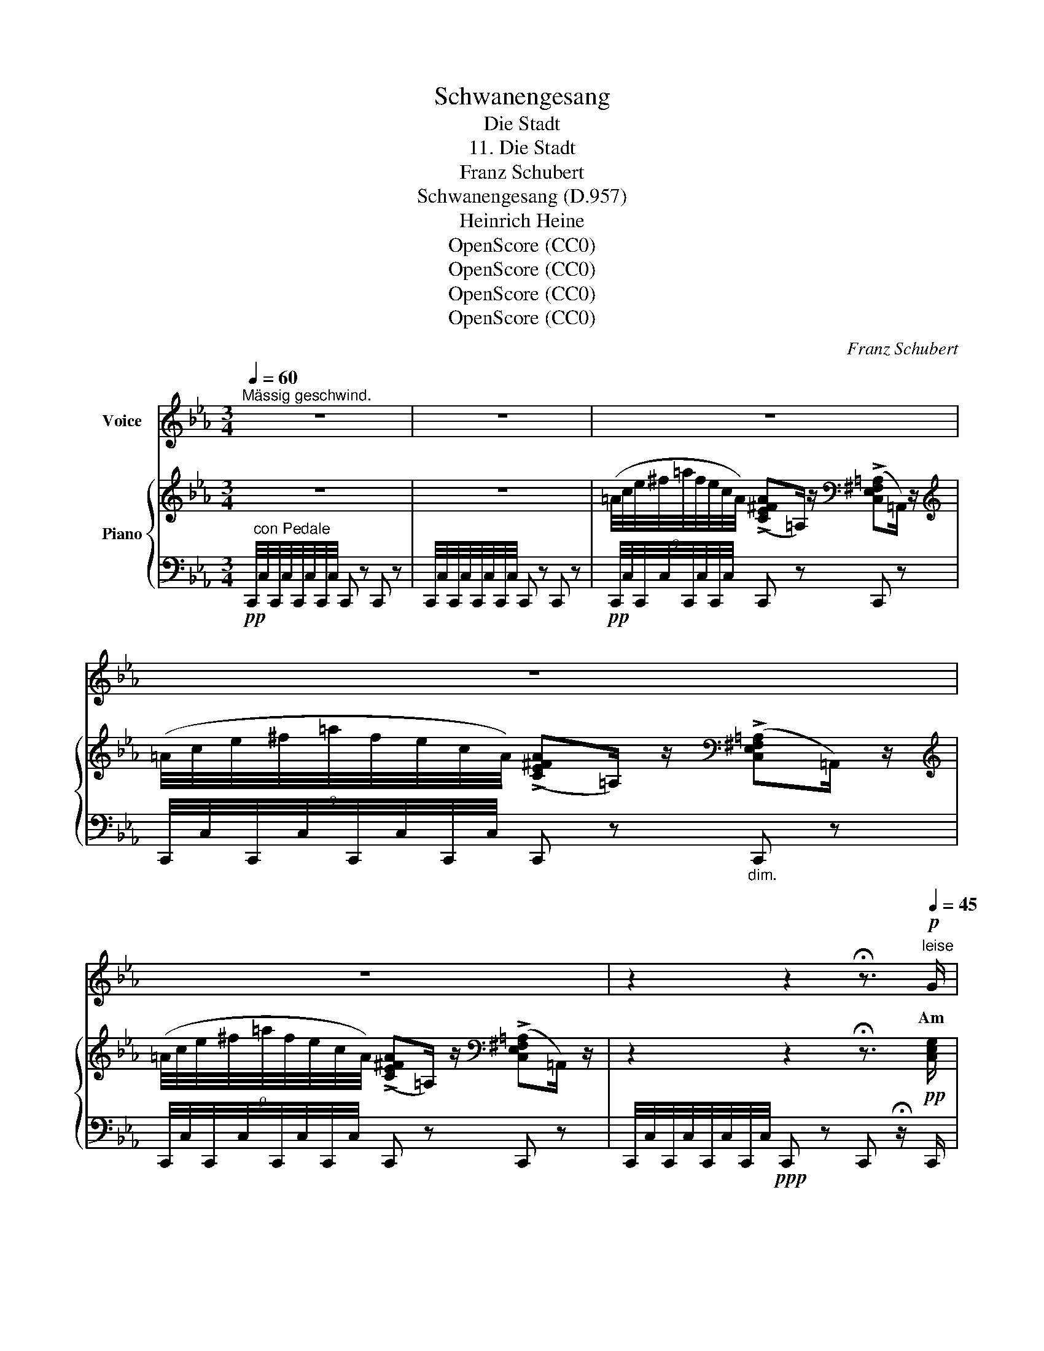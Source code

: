 X:1
T:Schwanengesang
T:Die Stadt
T:11. Die Stadt
T:Franz Schubert
T:Schwanengesang (D.957)
T:Heinrich Heine
T:OpenScore (CC0)
T:OpenScore (CC0)
T:OpenScore (CC0)
T:OpenScore (CC0)
C:Franz Schubert
Z:Heinrich Heine
Z:OpenScore (CC0)
%%score 1 { 2 | 3 }
L:1/8
Q:1/4=60
M:3/4
K:Eb
V:1 treble nm="Voice"
V:2 treble nm="Piano"
V:3 bass 
V:1
"^Mässig geschwind." z6 | z6 | z6 | z6 | z6 | z2 z2 !fermata!z3/2"^leise"[Q:1/4=45]!p! G/ | %6
w: |||||Am|
 G7/2 G/ G3/2 G/ |{A} G2 G2 z3/2 F/ | A2 A A G3/2 B/ | A4 z3/2[Q:1/4=40] c/ | c7/2 c/ d3/2 c/ | %11
w: fer- nen Ho- ri-|zon- te er-|scheint, wie ein Ne- bel-|bild, die|Stadt mit ih- ren|
 c2 =B2 z3/2 c/ | e3/2 e/ e2 d3/2 d/ | c4[Q:1/4=60] z2 | z6 | z6 | z2 z2 z[Q:1/4=40] c | %17
w: Thür- men, in|A- bend- dämm'- rung ge-|hüllt.|||Ein|
 c3/2 c/ e3 d | d2 c2 z B | =A3/2 A/ c3 B | =A4 z ^F | ^F F/ F/ F3 F | =A2 ^F2 z D | E2 E E E E | %24
w: feuch- ter Wind- zug|kräu- selt die|grau- e Was- ser-|bahn; mit|trau- rig- em Tak- te|ru- dert der|Schif- fer in mei- nem|
 C4 z2 |[Q:1/4=60] z6 | z2 z2 !fermata!z3/2"^stark"!fff![Q:1/4=50] G/ |!ff! G3/2 G/ G2 G3/2 G/ | %28
w: Kahn.||Die|Son- ne hebt sich noch|
 A2 G z!<(! (3F =E F!<)! |!fff! c4 C3/2 C/ | F4 z3/2!ff!!<(! c/ | c3/2 c/ _d7/2 c/ | %32
w: ein- mal leuch- tend vom|Bo- den em-|por, und|zeigt mir je- ne|
 c2 =B z (3c B c!<)! |!ffff! g4 =B3/2 B/ | c4[Q:1/4=60] z2 | z6 | z6 | z6 | z6 | !fermata!z6 |] %40
w: Stel- le, wo ich das|Lieb- ste ver-|lor.||||||
V:2
 z6 | z6 | %2
 (9:8:9(=A/4c/4e/4^f/4=a/4f/4e/4c/4A/4) ((!>![CE^FA]=A,/)) z/[K:bass] ((!>![C,E,^F,=A,]=A,,/)) z/ | %3
[K:treble] (9:8:9(=A/4c/4e/4^f/4=a/4f/4e/4c/4A/4) ((!>![CE^FA]=A,/)) z/[K:bass] ((!>![C,E,^F,=A,]=A,,/)) z/ | %4
[K:treble] (9:8:9(=A/4c/4e/4^f/4=a/4f/4e/4c/4A/4) ((!>![CE^FA]=A,/)) z/[K:bass] ((!>![C,E,^F,=A,]=A,,/)) z/ | %5
 z2 z2 !fermata!z3/2!pp! [C,E,G,]/ | [C,E,G,]7/2 [C,E,G,]<[C,E,G,][C,E,G,]/ | %7
 [=B,,D,G,]7/2 [B,,D,G,]<[C,F,][C,F,]/ | [F,A,]7/2 [C,F,A,]<[C,=E,G,][C,G,B,]/ | %9
 [C,F,A,]7/2 [C,F,A,]<[C,F,][C,F,A,]/ | [C,F,C]7/2 [C,F,C]<[D,A,D][D,F,C]/ | %11
 ([E,G,C]2 [D,G,=B,]>)[G,B,][G,C]>[G,C] | [CE]4 [G,=B,D]2 | [E,G,C]4 z2 | z6 | %15
[K:treble] (9:8:9(=A/4c/4e/4^f/4=a/4f/4e/4c/4A/4) ((!>![CE^FA]=A,/)) z/[K:bass] ((!>![C,E,^F,=A,]=A,,/)) z/ | %16
[K:treble] (9:8:9(=A/4c/4e/4^f/4=a/4f/4e/4c/4A/4) ((!>![CE^FA]=A,/)) z/[K:bass] ((!>![C,E,^F,=A,]=A,,/)) z/ | %17
[K:treble] (9:8:9(=A/4c/4e/4^f/4=a/4f/4e/4c/4A/4) ((!>![CE^FA]=A,/)) z/[K:bass] ((!>![C,E,^F,=A,]=A,,/)) z/ | %18
[K:treble] (9:8:9(=A/4c/4e/4^f/4=a/4f/4e/4c/4A/4) ((!>![CE^FA]=A,/)) z/[K:bass] ((!>![C,E,^F,=A,]=A,,/)) z/ | %19
[K:treble] (9:8:9(=A/4c/4e/4^f/4=a/4f/4e/4c/4A/4) ((!>![CE^FA]=A,/)) z/[K:bass] ((!>![C,E,^F,=A,]=A,,/)) z/ | %20
[K:treble] (9:8:9(=A/4c/4e/4^f/4=a/4f/4e/4c/4A/4) ((!>![CE^FA]=A,/)) z/[K:bass] ((!>![C,E,^F,=A,]=A,,/)) z/ | %21
[K:treble] (9:8:9(=A/4c/4e/4^f/4=a/4f/4e/4c/4A/4) ((!>![CE^FA]=A,/)) z/[K:bass] ((!>![C,E,^F,=A,]=A,,/)) z/ | %22
[K:treble] (9:8:9(=A/4c/4e/4^f/4=a/4f/4e/4c/4A/4) ((!>![CE^FA]=A,/)) z/[K:bass] ((!>![C,E,^F,=A,]=A,,/)) z/ | %23
[K:treble] (9:8:9(=A/4c/4e/4^f/4=a/4f/4e/4c/4A/4) ((!>![CE^FA]=A,/)) z/[K:bass] ((!>![C,E,^F,=A,]=A,,/)) z/ | %24
[K:treble] (9:8:9(=A/4c/4e/4^f/4=a/4f/4e/4c/4A/4) ((!>![CE^FA]=A,/)) z/[K:bass] ((!>![C,E,^F,=A,]=A,,/)) z/ | %25
[K:treble] (9:8:9(=A/4c/4e/4^f/4=a/4f/4e/4c/4A/4) ((!>![CE^FA]=A,/)) z/[K:bass] ((!>![C,E,^F,=A,]=A,,/)) z/ | %26
[K:treble] z2 z2 !fermata!z3/2 [CEG]/ |!f! [CEG]7/2 [CEG]<[CEG][CEG]/ | %28
 [=B,DG]7/2!<(! [B,DG]<[CF][CF]/!<)! |!>(! [CFA]7/2 [CFA]<[CGB][C=EG]/!>)! | %30
 [CFA]7/2 [CFA]<[CF][CFA]/ |!<(! [CFc]>[CFc]!<)!!>(! [_DA_d]7/2 [CFc]/!>)! | %32
 ([EGc]2 [DG=B]>)[DGB]!<(![CGc]>[Gc]!<)! |!>(! [Gce]4 [G=Bd]2!>)! | [EGc]4 z2 | z6 | %36
 (9:8:9(=A/4c/4e/4^f/4=a/4f/4e/4c/4A/4) ((!>![CE^FA]=A,/)) z/[K:bass] ((!>![C,E,^F,=A,]=A,,/)) z/ | %37
[K:treble] (9:8:9(=A/4c/4e/4^f/4=a/4f/4e/4c/4A/4) ((!>![CE^FA]=A,/)) z/[K:bass] ((!>![C,E,^F,=A,]=A,,/)) z/ | %38
[K:treble] (9:8:9(=A/4c/4e/4^f/4=a/4f/4e/4c/4A/4) ((!>![CE^FA]=A,/)) z/[K:bass] ((!>![C,E,^F,=A,]=A,,/)) z/ | %39
[K:treble] !fermata!z6 |] %40
V:3
!pp! C,,/4"^con Pedale"C,/4C,,/4C,/4C,,/4C,/4C,,/4C,/4 C,, z C,, z | %1
 C,,/4C,/4C,,/4C,/4C,,/4C,/4C,,/4C,/4 C,, z C,, z | %2
!pp! C,,/4C,/4C,,/4C,/4C,,/4C,/4C,,/4C,/4 C,, z C,, z | %3
 C,,/4C,/4C,,/4C,/4C,,/4C,/4C,,/4C,/4 C,, z"_dim." C,, z | %4
 C,,/4C,/4C,,/4C,/4C,,/4C,/4C,,/4C,/4 C,, z C,, z | %5
 C,,/4C,/4C,,/4C,/4C,,/4C,/4C,,/4C,/4!ppp! C,, z C,, !fermata!z/ C,,/ | C,,7/2 C,,<E,,C,,/ | %7
 G,,7/2 G,,<A,,F,,/ | C,7/2 C,,<C,,C,,/ | F,,7/2 F,,<A,,F,,/ | A,,7/2 A,,<F,,A,,/ | %11
 G,,7/2 [D,,D,]<[E,,E,][C,,C,]/ | [G,,G,]4 [G,,,G,,]2 | %13
 C,,/4C,/4C,,/4C,/4C,,/4C,/4C,,/4C,/4 C,, z C,, z | %14
 C,,/4C,/4C,,/4C,/4C,,/4C,/4C,,/4C,/4 C,, z C,, z | %15
 C,,/4C,/4C,,/4C,/4C,,/4C,/4C,,/4C,/4 C,, z C,, z | %16
 C,,/4C,/4C,,/4C,/4C,,/4C,/4C,,/4C,/4 C,, z C,, z | %17
 C,,/4C,/4C,,/4C,/4C,,/4C,/4C,,/4C,/4 C,, z C,, z | %18
 C,,/4C,/4C,,/4C,/4C,,/4C,/4C,,/4C,/4 C,, z C,, z | %19
 C,,/4C,/4C,,/4C,/4C,,/4C,/4C,,/4C,/4 C,, z C,, z | %20
 C,,/4C,/4C,,/4C,/4C,,/4C,/4C,,/4C,/4 C,, z C,, z | %21
"^dim." C,,/4C,/4C,,/4C,/4C,,/4C,/4C,,/4C,/4 C,, z C,, z | %22
 C,,/4C,/4C,,/4C,/4C,,/4C,/4C,,/4C,/4 C,, z C,, z | %23
 C,,/4C,/4C,,/4C,/4C,,/4C,/4C,,/4C,/4 C,, z C,, z | %24
 C,,/4C,/4C,,/4C,/4C,,/4C,/4C,,/4C,/4 C,, z C,, z | %25
 C,,/4C,/4C,,/4C,/4C,,/4C,/4C,,/4C,/4 C,, z C,, z | %26
 C,,/4C,/4C,,/4C,/4C,,/4C,/4C,,/4C,/4 C,, z C,, !fermata!z/!f! [C,,C,]/ | %27
 [C,,C,]7/2 [C,,C,]<[E,,E,][C,,C,]/ | [G,,G,]7/2!f! [G,,G,]<[A,,A,][F,,F,]/ | %29
!fff! [C,C]7/2 [C,,C,]<[C,,C,][C,,C,]/ |!f! [F,,F,]7/2 [F,,F,]<[A,,A,][F,,F,]/ | %31
!f! [A,,A,]>[A,,A,]!ff! [F,,F,]7/2 [A,,A,]/ |!f! [G,,G,]7/2 [D,,D,]<!f![E,,E,][C,,C,]/ | %33
!ff! [G,,G,]4 [G,,,G,,]2 |!f!"^dim." C,,/4C,/4C,,/4C,/4C,,/4C,/4C,,/4C,/4 C,, z C,, z | %35
!p! C,,/4C,/4C,,/4C,/4C,,/4C,/4C,,/4C,/4 C,, z C,, z | %36
!pp! C,,/4C,/4C,,/4C,/4C,,/4C,/4C,,/4C,/4 C,, z C,, z | %37
 C,,/4C,/4C,,/4C,/4C,,/4C,/4C,,/4C,/4 C,, z!pp!"^dim." C,, z | %38
 C,,/4C,/4C,,/4C,/4C,,/4C,/4C,,/4C,/4 C,, z C,, z |!ppp! !fermata!C,,6 |] %40

